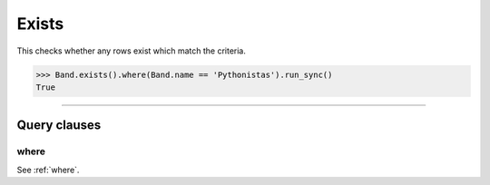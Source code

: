 .. _Exists:

Exists
======

This checks whether any rows exist which match the criteria.

.. code-block:: python

    >>> Band.exists().where(Band.name == 'Pythonistas').run_sync()
    True

-------------------------------------------------------------------------------

Query clauses
-------------

where
~~~~~

See :ref:`where`.
